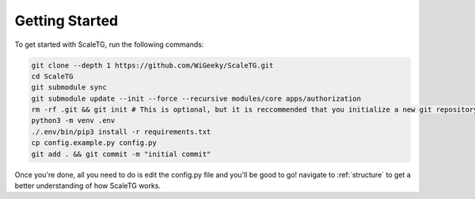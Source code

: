 Getting Started
===============
To get started with ScaleTG, run the following commands:

.. code-block:: bash

   git clone --depth 1 https://github.com/WiGeeky/ScaleTG.git
   cd ScaleTG
   git submodule sync
   git submodule update --init --force --recursive modules/core apps/authorization
   rm -rf .git && git init # This is optional, but it is reccommended that you initialize a new git repository
   python3 -m venv .env
   ./.env/bin/pip3 install -r requirements.txt
   cp config.example.py config.py
   git add . && git commit -m "initial commit"

Once you're done, all you need to do is edit the config.py file and you'll be good to go! navigate to :ref:`structure` to get a better understanding of how ScaleTG works.
